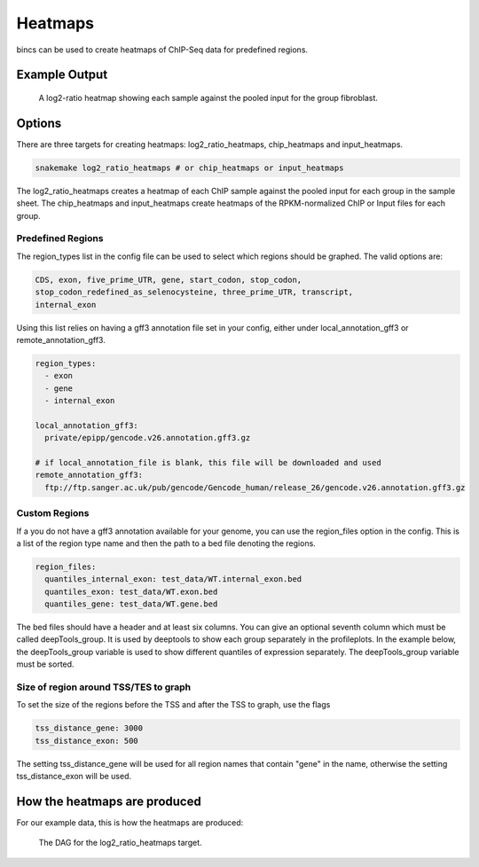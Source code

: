 Heatmaps
========

bincs can be used to create heatmaps of ChIP-Seq data for predefined regions.

Example Output
--------------

.. figure:: img/fibroblast_gene.png
   :scale: 40%

   A log2-ratio heatmap showing each sample against the pooled input for the
   group fibroblast.

Options
-------

There are three targets for creating heatmaps: log2_ratio_heatmaps,
chip_heatmaps and input_heatmaps.

.. code-block:: bash

   snakemake log2_ratio_heatmaps # or chip_heatmaps or input_heatmaps

The log2_ratio_heatmaps creates a heatmap of each ChIP sample against the pooled
input for each group in the sample sheet. The chip_heatmaps and input_heatmaps
create heatmaps of the RPKM-normalized ChIP or Input files for each group.

Predefined Regions
~~~~~~~~~~~~~~~~~~

The region_types list in the config file can be used to select which regions
should be graphed. The valid options are:

.. code-block:: yaml

   CDS, exon, five_prime_UTR, gene, start_codon, stop_codon,
   stop_codon_redefined_as_selenocysteine, three_prime_UTR, transcript,
   internal_exon

Using this list relies on having a gff3 annotation file set in your config,
either under local_annotation_gff3 or remote_annotation_gff3.

.. code-block:: yaml

   region_types:
     - exon
     - gene
     - internal_exon

   local_annotation_gff3:
     private/epipp/gencode.v26.annotation.gff3.gz

   # if local_annotation_file is blank, this file will be downloaded and used
   remote_annotation_gff3:
     ftp://ftp.sanger.ac.uk/pub/gencode/Gencode_human/release_26/gencode.v26.annotation.gff3.gz


Custom Regions
~~~~~~~~~~~~~~

If a you do not have a gff3 annotation available for your genome, you can use
the region_files option in the config. This is a list of the region type name
and then the path to a bed file denoting the regions.

.. code-block:: yaml

   region_files:
     quantiles_internal_exon: test_data/WT.internal_exon.bed
     quantiles_exon: test_data/WT.exon.bed
     quantiles_gene: test_data/WT.gene.bed

The bed files should have a header and at least six columns. You can give an
optional seventh column which must be called deepTools_group. It is used by
deeptools to show each group separately in the profileplots. In the example
below, the deepTools_group variable is used to show different quantiles of
expression separately. The deepTools_group variable must be sorted.

.. code-block:: tsv
   :caption: Example bed-file with regions to display in the heatmap.

   #chrom  start   end     name    score   strand  deepTools_group
   chr2    241252956       241253035       exon:ENST00000391975.5:11       .       -       0
   chr9    133103746       133103833       exon:ENST00000424572.1:5        .       -       0
   chr17   32208106        32208309        exon:ENST00000584692.1:3        .       +       0
   chr17   32207511        32207563        exon:ENST00000584692.1:2        .       +       0
   chr17   82236728        82236872        exon:ENST00000584689.5:3        .       +       0
   chr17   82235982        82236231        exon:ENST00000584689.5:2        .       +       0
   chr9    133104262       133104331       exon:ENST00000424572.1:4        .       -       0
   chr9    133105931       133106016       exon:ENST00000424572.1:3        .       -       0
   chr9    133106644       133106748       exon:ENST00000424572.1:2        .       -       0
   ...
   chr5    122391088       122391191       exon:ENST00000509154.6:3        .       +       75-100
   chr5    122336787       122336904       exon:ENST00000509154.6:2        .       +       75-100
   chr1    160282038       160282200       exon:ENST00000392220.2:5        .       -       75-100
   chr1    160282416       160282502       exon:ENST00000392220.2:4        .       -       75-100
   chr1    160282943       160283109       exon:ENST00000392220.2:3        .       -       75-100
   chr1    160283529       160283639       exon:ENST00000392220.2:2        .       -       75-100
   chr12   98832028        98832136        exon:ENST00000552748.5:2        .       -       75-100
   chr12   98829173        98829353        exon:ENST00000552748.5:3        .       -       75-100
   chr4    59429   59556   exon:ENST00000509152.3:2        .       +       75-100
   chr1    36307769        36307825        exon:ENST00000505871.6:3        .       +       75-100


Size of region around TSS/TES to graph
~~~~~~~~~~~~~~~~~~~~~~~~~~~~~~~~~~~~~~

To set the size of the regions before the TSS and after the TSS to graph, use the flags

.. code-block:: yaml

   tss_distance_gene: 3000
   tss_distance_exon: 500

The setting tss_distance_gene will be used for all region names that contain "gene" in the name,
otherwise the setting tss_distance_exon will be used.

How the heatmaps are produced
-----------------------------

For our example data, this is how the heatmaps are produced:

.. figure:: img/rulegraphs/log2_ratio_heatmaps_rulegraph.png

   The DAG for the log2_ratio_heatmaps target.

